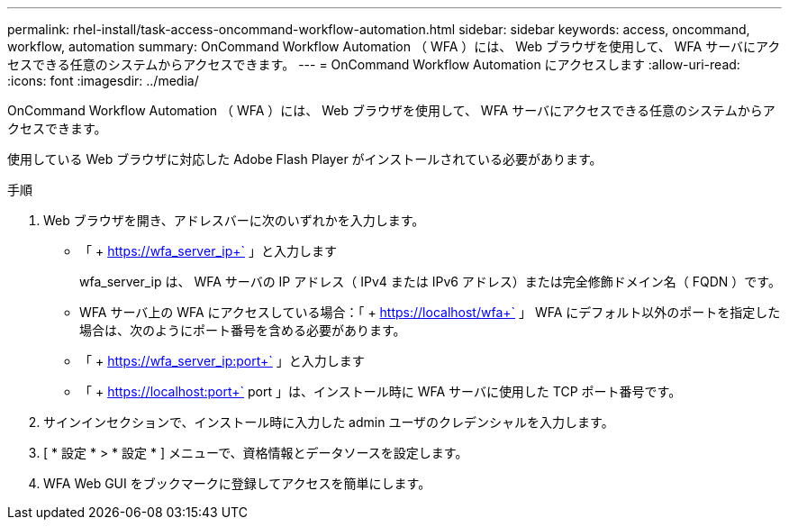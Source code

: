 ---
permalink: rhel-install/task-access-oncommand-workflow-automation.html 
sidebar: sidebar 
keywords: access, oncommand, workflow, automation 
summary: OnCommand Workflow Automation （ WFA ）には、 Web ブラウザを使用して、 WFA サーバにアクセスできる任意のシステムからアクセスできます。 
---
= OnCommand Workflow Automation にアクセスします
:allow-uri-read: 
:icons: font
:imagesdir: ../media/


[role="lead"]
OnCommand Workflow Automation （ WFA ）には、 Web ブラウザを使用して、 WFA サーバにアクセスできる任意のシステムからアクセスできます。

使用している Web ブラウザに対応した Adobe Flash Player がインストールされている必要があります。

.手順
. Web ブラウザを開き、アドレスバーに次のいずれかを入力します。
+
** 「 + https://wfa_server_ip+` 」と入力します
+
wfa_server_ip は、 WFA サーバの IP アドレス（ IPv4 または IPv6 アドレス）または完全修飾ドメイン名（ FQDN ）です。

** WFA サーバ上の WFA にアクセスしている場合：「 + https://localhost/wfa+` 」 WFA にデフォルト以外のポートを指定した場合は、次のようにポート番号を含める必要があります。
** 「 + https://wfa_server_ip:port+` 」と入力します
** 「 + https://localhost:port+` port 」は、インストール時に WFA サーバに使用した TCP ポート番号です。


. サインインセクションで、インストール時に入力した admin ユーザのクレデンシャルを入力します。
. [ * 設定 * > * 設定 * ] メニューで、資格情報とデータソースを設定します。
. WFA Web GUI をブックマークに登録してアクセスを簡単にします。

